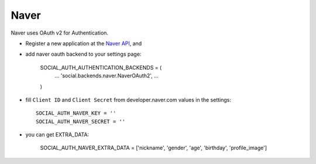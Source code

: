 Naver
========

Naver uses OAuth v2 for Authentication.

- Register a new application at the `Naver API`_, and

- add naver oauth backend to your settings page:

    SOCIAL_AUTH_AUTHENTICATION_BACKENDS = (
        ...
        'social.backends.naver.NaverOAuth2',
        ...
    )

- fill ``Client ID`` and ``Client Secret`` from developer.naver.com values in the settings::

	SOCIAL_AUTH_NAVER_KEY = ''
	SOCIAL_AUTH_NAVER_SECRET = ''

- you can get EXTRA_DATA: 
	
	SOCIAL_AUTH_NAVER_EXTRA_DATA = ['nickname', 'gender', 'age', 'birthday', 'profile_image']

.. _Naver API: https://nid.naver.com/devcenter/docs.nhn?menu=API
